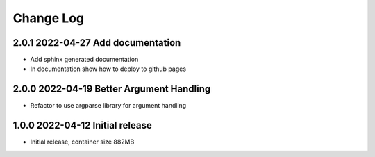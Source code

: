 Change Log
==========

2.0.1 2022-04-27 Add documentation
----------------------------------
- Add sphinx generated documentation
- In documentation show how to deploy to github pages

2.0.0 2022-04-19 Better Argument Handling
-----------------------------------------
- Refactor to use argparse library for argument handling

1.0.0 2022-04-12 Initial release
--------------------------------
- Initial release, container size 882MB
